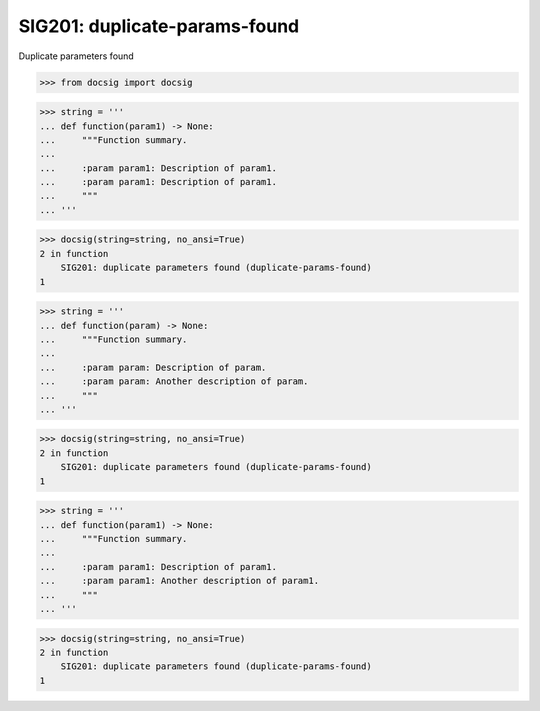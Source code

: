 SIG201: duplicate-params-found
==============================

Duplicate parameters found

.. code-block:: python

    >>> from docsig import docsig

.. code-block:: python

    >>> string = '''
    ... def function(param1) -> None:
    ...     """Function summary.
    ...
    ...     :param param1: Description of param1.
    ...     :param param1: Description of param1.
    ...     """
    ... '''

.. code-block:: python

    >>> docsig(string=string, no_ansi=True)
    2 in function
        SIG201: duplicate parameters found (duplicate-params-found)
    1

.. code-block:: python

    >>> string = '''
    ... def function(param) -> None:
    ...     """Function summary.
    ...
    ...     :param param: Description of param.
    ...     :param param: Another description of param.
    ...     """
    ... '''

.. code-block:: python

    >>> docsig(string=string, no_ansi=True)
    2 in function
        SIG201: duplicate parameters found (duplicate-params-found)
    1

.. code-block:: python

    >>> string = '''
    ... def function(param1) -> None:
    ...     """Function summary.
    ...
    ...     :param param1: Description of param1.
    ...     :param param1: Another description of param1.
    ...     """
    ... '''

.. code-block:: python

    >>> docsig(string=string, no_ansi=True)
    2 in function
        SIG201: duplicate parameters found (duplicate-params-found)
    1
